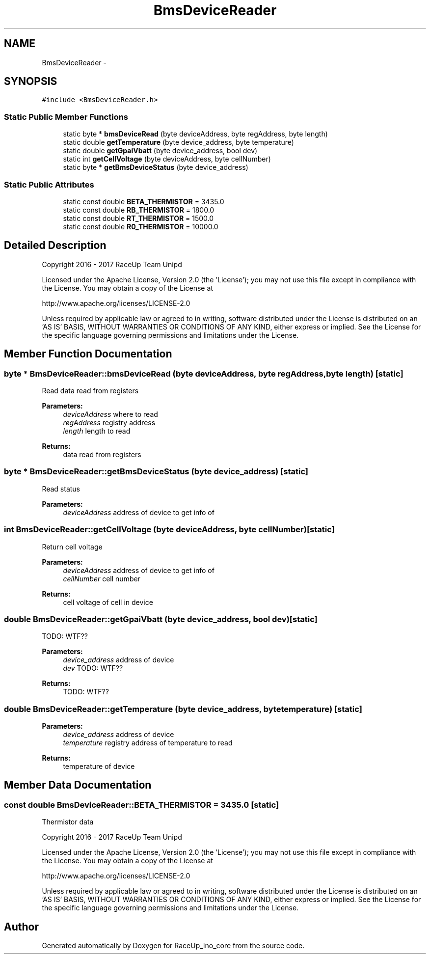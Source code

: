 .TH "BmsDeviceReader" 3 "Wed Jan 11 2017" "Version 0.0" "RaceUp_ino_core" \" -*- nroff -*-
.ad l
.nh
.SH NAME
BmsDeviceReader \- 
.SH SYNOPSIS
.br
.PP
.PP
\fC#include <BmsDeviceReader\&.h>\fP
.SS "Static Public Member Functions"

.in +1c
.ti -1c
.RI "static byte * \fBbmsDeviceRead\fP (byte deviceAddress, byte regAddress, byte length)"
.br
.ti -1c
.RI "static double \fBgetTemperature\fP (byte device_address, byte temperature)"
.br
.ti -1c
.RI "static double \fBgetGpaiVbatt\fP (byte device_address, bool dev)"
.br
.ti -1c
.RI "static int \fBgetCellVoltage\fP (byte deviceAddress, byte cellNumber)"
.br
.ti -1c
.RI "static byte * \fBgetBmsDeviceStatus\fP (byte device_address)"
.br
.in -1c
.SS "Static Public Attributes"

.in +1c
.ti -1c
.RI "static const double \fBBETA_THERMISTOR\fP = 3435\&.0"
.br
.ti -1c
.RI "static const double \fBRB_THERMISTOR\fP = 1800\&.0"
.br
.ti -1c
.RI "static const double \fBRT_THERMISTOR\fP = 1500\&.0"
.br
.ti -1c
.RI "static const double \fBR0_THERMISTOR\fP = 10000\&.0"
.br
.in -1c
.SH "Detailed Description"
.PP 
Copyright 2016 - 2017 RaceUp Team Unipd
.PP
Licensed under the Apache License, Version 2\&.0 (the 'License'); you may not use this file except in compliance with the License\&. You may obtain a copy of the License at
.PP
http://www.apache.org/licenses/LICENSE-2.0
.PP
Unless required by applicable law or agreed to in writing, software distributed under the License is distributed on an 'AS IS' BASIS, WITHOUT WARRANTIES OR CONDITIONS OF ANY KIND, either express or implied\&. See the License for the specific language governing permissions and limitations under the License\&. 
.SH "Member Function Documentation"
.PP 
.SS "byte * BmsDeviceReader::bmsDeviceRead (byte deviceAddress, byte regAddress, byte length)\fC [static]\fP"
Read data read from registers 
.PP
\fBParameters:\fP
.RS 4
\fIdeviceAddress\fP where to read 
.br
\fIregAddress\fP registry address 
.br
\fIlength\fP length to read 
.RE
.PP
\fBReturns:\fP
.RS 4
data read from registers 
.RE
.PP

.SS "byte * BmsDeviceReader::getBmsDeviceStatus (byte device_address)\fC [static]\fP"
Read status 
.PP
\fBParameters:\fP
.RS 4
\fIdeviceAddress\fP address of device to get info of 
.RE
.PP

.SS "int BmsDeviceReader::getCellVoltage (byte deviceAddress, byte cellNumber)\fC [static]\fP"
Return cell voltage 
.PP
\fBParameters:\fP
.RS 4
\fIdeviceAddress\fP address of device to get info of 
.br
\fIcellNumber\fP cell number 
.RE
.PP
\fBReturns:\fP
.RS 4
cell voltage of cell in device 
.RE
.PP

.SS "double BmsDeviceReader::getGpaiVbatt (byte device_address, bool dev)\fC [static]\fP"
TODO: WTF?? 
.PP
\fBParameters:\fP
.RS 4
\fIdevice_address\fP address of device 
.br
\fIdev\fP TODO: WTF?? 
.RE
.PP
\fBReturns:\fP
.RS 4
TODO: WTF?? 
.RE
.PP

.SS "double BmsDeviceReader::getTemperature (byte device_address, byte temperature)\fC [static]\fP"

.PP
\fBParameters:\fP
.RS 4
\fIdevice_address\fP address of device 
.br
\fItemperature\fP registry address of temperature to read 
.RE
.PP
\fBReturns:\fP
.RS 4
temperature of device 
.RE
.PP

.SH "Member Data Documentation"
.PP 
.SS "const double BmsDeviceReader::BETA_THERMISTOR = 3435\&.0\fC [static]\fP"
Thermistor data
.PP
Copyright 2016 - 2017 RaceUp Team Unipd
.PP
Licensed under the Apache License, Version 2\&.0 (the 'License'); you may not use this file except in compliance with the License\&. You may obtain a copy of the License at
.PP
http://www.apache.org/licenses/LICENSE-2.0
.PP
Unless required by applicable law or agreed to in writing, software distributed under the License is distributed on an 'AS IS' BASIS, WITHOUT WARRANTIES OR CONDITIONS OF ANY KIND, either express or implied\&. See the License for the specific language governing permissions and limitations under the License\&. 

.SH "Author"
.PP 
Generated automatically by Doxygen for RaceUp_ino_core from the source code\&.
